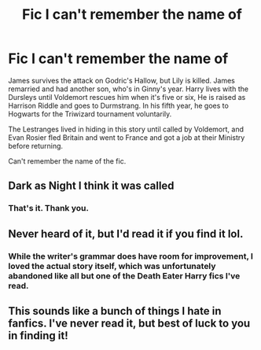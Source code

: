 #+TITLE: Fic I can't remember the name of

* Fic I can't remember the name of
:PROPERTIES:
:Author: EspilonPineapple
:Score: 6
:DateUnix: 1469153098.0
:DateShort: 2016-Jul-22
:FlairText: Request
:END:
James survives the attack on Godric's Hallow, but Lily is killed. James remarried and had another son, who's in Ginny's year. Harry lives with the Dursleys until Voldemort rescues him when it's five or six, He is raised as Harrison Riddle and goes to Durmstrang. In his fifth year, he goes to Hogwarts for the Triwizard tournament voluntarily.

The Lestranges lived in hiding in this story until called by Voldemort, and Evan Rosier fled Britain and went to France and got a job at their Ministry before returning.

Can't remember the name of the fic.


** Dark as Night I think it was called
:PROPERTIES:
:Author: gfe98
:Score: 2
:DateUnix: 1469221005.0
:DateShort: 2016-Jul-23
:END:

*** That's it. Thank you.
:PROPERTIES:
:Author: EspilonPineapple
:Score: 1
:DateUnix: 1469411011.0
:DateShort: 2016-Jul-25
:END:


** Never heard of it, but I'd read it if you find it lol.
:PROPERTIES:
:Author: jfinner1
:Score: 0
:DateUnix: 1469157194.0
:DateShort: 2016-Jul-22
:END:

*** While the writer's grammar does have room for improvement, I loved the actual story itself, which was unfortunately abandoned like all but one of the Death Eater Harry fics I've read.
:PROPERTIES:
:Author: EspilonPineapple
:Score: 1
:DateUnix: 1469158552.0
:DateShort: 2016-Jul-22
:END:


** This sounds like a bunch of things I hate in fanfics. I've never read it, but best of luck to you in finding it!
:PROPERTIES:
:Author: LocalMadman
:Score: -1
:DateUnix: 1469217713.0
:DateShort: 2016-Jul-23
:END:
